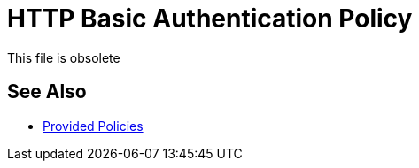 = HTTP Basic Authentication Policy 
:keywords: http, authentication

This file is obsolete

== See Also

* link:/api-manager/v/2.x/policies-ootb-landing-page[Provided Policies]
